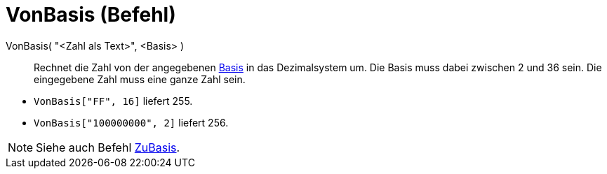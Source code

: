 = VonBasis (Befehl)
:page-en: commands/FromBase
ifdef::env-github[:imagesdir: /de/modules/ROOT/assets/images]

VonBasis( "<Zahl als Text>", <Basis> )::
  Rechnet die Zahl von der angegebenen
  https://en.wikipedia.org/wiki/de:Stellenwertsystem#Gebr.C3.A4uchliche_Basen[Basis] in das Dezimalsystem um. Die Basis
  muss dabei zwischen 2 und 36 sein. Die eingegebene Zahl muss eine ganze Zahl sein.

[EXAMPLE]
====

* `++VonBasis["FF", 16]++` liefert 255.
* `++VonBasis["100000000", 2]++` liefert 256.

====

[NOTE]
====

Siehe auch Befehl xref:/commands/ZuBasis.adoc[ZuBasis].

====
